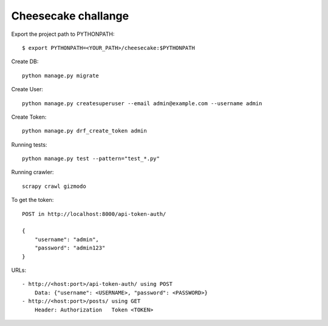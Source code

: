 ====================
Cheesecake challange
====================

Export the project path to PYTHONPATH::	
	
	$ export PYTHONPATH=<YOUR_PATH>/cheesecake:$PYTHONPATH

Create DB::

    python manage.py migrate

Create User::

    python manage.py createsuperuser --email admin@example.com --username admin

Create Token::

    python manage.py drf_create_token admin

Running tests::
    
    python manage.py test --pattern="test_*.py"

Running crawler::

    scrapy crawl gizmodo

To get the token::

    POST in http://localhost:8000/api-token-auth/

    {
        "username": "admin",
        "password": "admin123"
    }

URLs::

    - http://<host:port>/api-token-auth/ using POST
        Data: {"username": <USERNAME>, "password": <PASSWORD>}
    - http://<host:port>/posts/ using GET
        Header: Authorization   Token <TOKEN>
    
